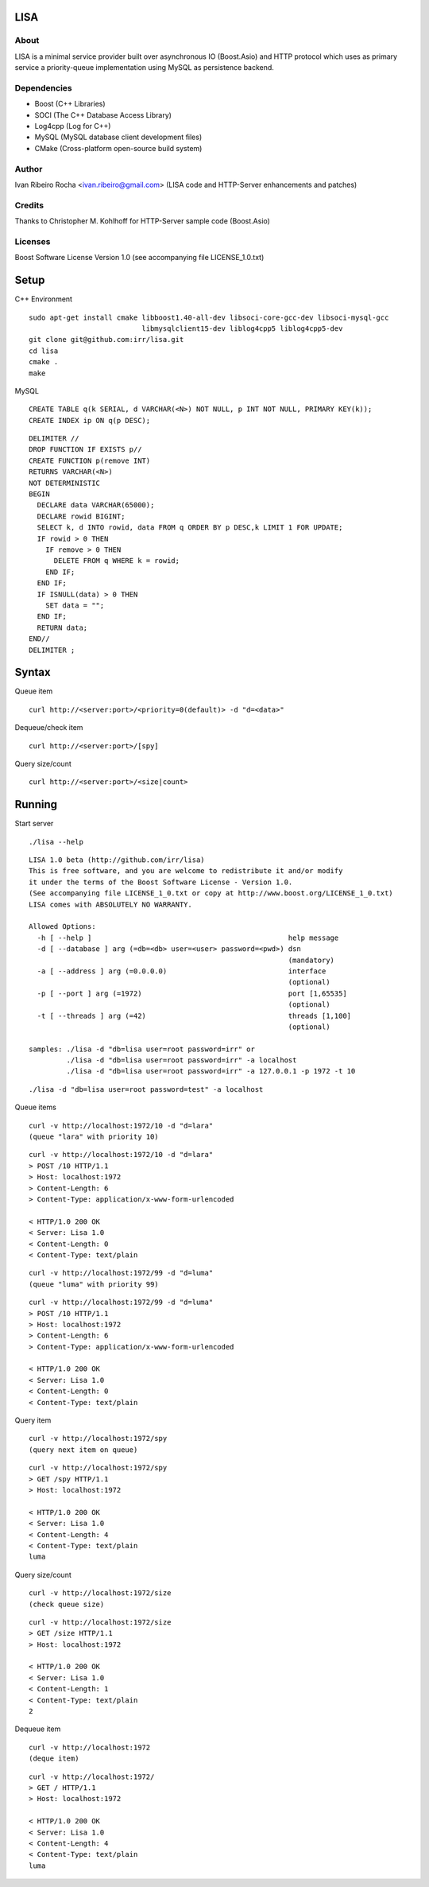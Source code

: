 ====
LISA
====

About
-----
LISA is a minimal service provider built over asynchronous IO (Boost.Asio) and HTTP protocol which uses as primary service a priority-queue implementation using MySQL as persistence backend.

Dependencies
------------
- Boost (C++ Libraries)
- SOCI (The C++ Database Access Library)
- Log4cpp (Log for C++)
- MySQL (MySQL database client development files)
- CMake (Cross-platform open-source build system)

Author
------
Ivan Ribeiro Rocha <ivan.ribeiro@gmail.com> 
(LISA code and HTTP-Server enhancements and patches)

Credits
-------
Thanks to Christopher M. Kohlhoff for HTTP-Server sample code (Boost.Asio)

Licenses
--------
Boost Software License Version 1.0 (see accompanying file LICENSE_1.0.txt)

=====
Setup
=====

C++ Environment

::

 sudo apt-get install cmake libboost1.40-all-dev libsoci-core-gcc-dev libsoci-mysql-gcc 
                            libmysqlclient15-dev liblog4cpp5 liblog4cpp5-dev
 git clone git@github.com:irr/lisa.git
 cd lisa
 cmake .
 make

MySQL

::

  CREATE TABLE q(k SERIAL, d VARCHAR(<N>) NOT NULL, p INT NOT NULL, PRIMARY KEY(k));
  CREATE INDEX ip ON q(p DESC);
  
::
  
  DELIMITER //
  DROP FUNCTION IF EXISTS p//
  CREATE FUNCTION p(remove INT) 
  RETURNS VARCHAR(<N>)
  NOT DETERMINISTIC
  BEGIN 
    DECLARE data VARCHAR(65000);
    DECLARE rowid BIGINT;
    SELECT k, d INTO rowid, data FROM q ORDER BY p DESC,k LIMIT 1 FOR UPDATE; 
    IF rowid > 0 THEN
      IF remove > 0 THEN 
        DELETE FROM q WHERE k = rowid; 
      END IF; 
    END IF;
    IF ISNULL(data) > 0 THEN
      SET data = "";
    END IF;
    RETURN data;
  END//
  DELIMITER ;

======
Syntax
======

Queue item

::

  curl http://<server:port>/<priority=0(default)> -d "d=<data>"
  
Dequeue/check item

::

  curl http://<server:port>/[spy]
  
Query size/count

::

  curl http://<server:port>/<size|count>
  
==========
Running
==========

Start server

::

  ./lisa --help

::

  LISA 1.0 beta (http://github.com/irr/lisa)
  This is free software, and you are welcome to redistribute it and/or modify
  it under the terms of the Boost Software License - Version 1.0.
  (See accompanying file LICENSE_1_0.txt or copy at http://www.boost.org/LICENSE_1_0.txt)
  LISA comes with ABSOLUTELY NO WARRANTY.

  Allowed Options:
    -h [ --help ]                                               help message
    -d [ --database ] arg (=db=<db> user=<user> password=<pwd>) dsn 
                                                                (mandatory)
    -a [ --address ] arg (=0.0.0.0)                             interface 
                                                                (optional)
    -p [ --port ] arg (=1972)                                   port [1,65535] 
                                                                (optional)
    -t [ --threads ] arg (=42)                                  threads [1,100] 
                                                                (optional)

  samples: ./lisa -d "db=lisa user=root password=irr" or 
           ./lisa -d "db=lisa user=root password=irr" -a localhost
           ./lisa -d "db=lisa user=root password=irr" -a 127.0.0.1 -p 1972 -t 10

::

  ./lisa -d "db=lisa user=root password=test" -a localhost
  
Queue items

::

  curl -v http://localhost:1972/10 -d "d=lara"
  (queue "lara" with priority 10)
  
::

  curl -v http://localhost:1972/10 -d "d=lara"
  > POST /10 HTTP/1.1
  > Host: localhost:1972
  > Content-Length: 6
  > Content-Type: application/x-www-form-urlencoded

  < HTTP/1.0 200 OK
  < Server: Lisa 1.0
  < Content-Length: 0
  < Content-Type: text/plain
  
::

  curl -v http://localhost:1972/99 -d "d=luma"
  (queue "luma" with priority 99)
  
::

  curl -v http://localhost:1972/99 -d "d=luma"
  > POST /10 HTTP/1.1
  > Host: localhost:1972
  > Content-Length: 6
  > Content-Type: application/x-www-form-urlencoded

  < HTTP/1.0 200 OK
  < Server: Lisa 1.0
  < Content-Length: 0
  < Content-Type: text/plain
  
Query item

::

  curl -v http://localhost:1972/spy
  (query next item on queue)

::

  curl -v http://localhost:1972/spy
  > GET /spy HTTP/1.1
  > Host: localhost:1972

  < HTTP/1.0 200 OK
  < Server: Lisa 1.0
  < Content-Length: 4
  < Content-Type: text/plain
  luma
  
Query size/count
 
::

  curl -v http://localhost:1972/size
  (check queue size)
  
::

  curl -v http://localhost:1972/size
  > GET /size HTTP/1.1
  > Host: localhost:1972

  < HTTP/1.0 200 OK
  < Server: Lisa 1.0
  < Content-Length: 1
  < Content-Type: text/plain
  2
  
Dequeue item

::

  curl -v http://localhost:1972
  (deque item)
  
::

  curl -v http://localhost:1972/
  > GET / HTTP/1.1
  > Host: localhost:1972
   
  < HTTP/1.0 200 OK
  < Server: Lisa 1.0
  < Content-Length: 4
  < Content-Type: text/plain
  luma
  

